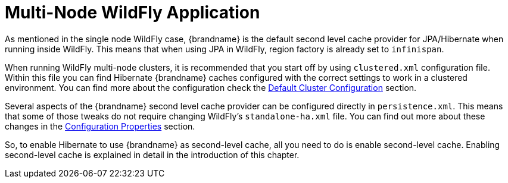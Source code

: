[id="multi-node-wildfly-application_{context}"]
= Multi-Node WildFly Application

As mentioned in the single node WildFly case, {brandname} is the default second level cache provider for JPA/Hibernate when running inside WildFly.
This means that when using JPA in WildFly, region factory is already set to `infinispan`.

When running WildFly multi-node clusters, it is recommended that you start off by using `clustered.xml` configuration file.
Within this file you can find Hibernate {brandname} caches configured with the correct settings to work in a clustered environment.
You can find more about the configuration check the link:#default_cluster_configuration_second_level[Default Cluster Configuration] section.

Several aspects of the {brandname} second level cache provider can be configured directly in `persistence.xml`.
This means that some of those tweaks do not require changing WildFly's `standalone-ha.xml` file.
You can find out more about these changes in the link:#configuration_properties[Configuration Properties] section.

So, to enable Hibernate to use {brandname} as second-level cache, all you need to do is enable second-level cache.
Enabling second-level cache is explained in detail in the introduction of this chapter.